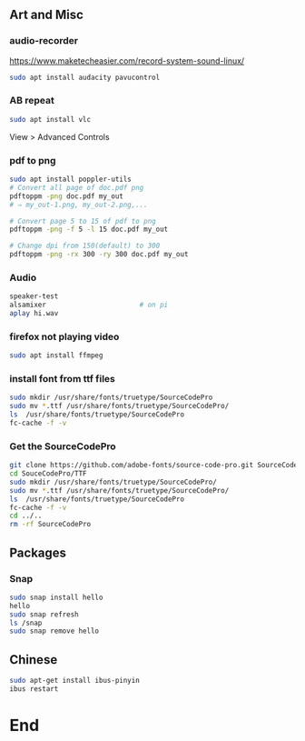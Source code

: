 ** Art and Misc
*** audio-recorder
https://www.maketecheasier.com/record-system-sound-linux/
#+begin_src bash
  sudo apt install audacity pavucontrol

#+end_src

*** AB repeat
#+begin_src bash
  sudo apt install vlc
#+end_src
View > Advanced Controls
*** pdf to png
    #+begin_src bash
      sudo apt install poppler-utils
      # Convert all page of doc.pdf png
      pdftoppm -png doc.pdf my_out
      # ⇒ my_out-1.png, my_out-2.png,...

      # Convert page 5 to 15 of pdf to png
      pdftoppm -png -f 5 -l 15 doc.pdf my_out

      # Change dpi from 150(default) to 300
      pdftoppm -png -rx 300 -ry 300 doc.pdf my_out
    #+end_src
*** Audio
#+BEGIN_SRC bash
  speaker-test
  alsamixer                       # on pi
  aplay hi.wav
#+END_SRC
*** firefox not playing video
 #+begin_src bash
sudo apt install ffmpeg
 #+end_src
*** install font from ttf files
#+begin_src bash
  sudo mkdir /usr/share/fonts/truetype/SourceCodePro
  sudo mv *.ttf /usr/share/fonts/truetype/SourceCodePro/
  ls  /usr/share/fonts/truetype/SourceCodePro
  fc-cache -f -v
  #+end_src
*** Get the SourceCodePro
#+begin_src bash
git clone https://github.com/adobe-fonts/source-code-pro.git SourceCodePro
cd SouceCodePro/TTF
sudo mkdir /usr/share/fonts/truetype/SourceCodePro/
sudo mv *.ttf /usr/share/fonts/truetype/SourceCodePro/
ls  /usr/share/fonts/truetype/SourceCodePro
fc-cache -f -v
cd ../..
rm -rf SourceCodePro

#+end_src
** Packages
*** Snap
#+begin_src bash
  sudo snap install hello
  hello
  sudo snap refresh
  ls /snap
  sudo snap remove hello
 #+end_src
** Chinese
  #+begin_src bash
    sudo apt-get install ibus-pinyin
    ibus restart
  #+end_src
  
* End
# Local Variables:
# org-what-lang-is-for: "bash"
# fill-column: 50
# End:
